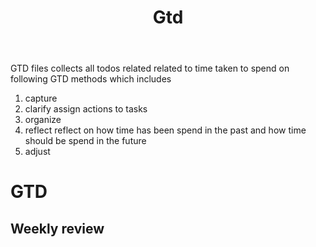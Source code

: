#+TITLE: Gtd
#+FILETAGS: @home gtd

GTD files collects all todos related related to time taken to spend on following GTD methods which includes
1. capture
2. clarify
   assign actions to tasks
3. organize
4. reflect
   reflect on how time has been spend in the past and how time should be spend in the future
5. adjust

* GTD
:LOGBOOK:
CLOCK: [2022-02-21 Mon 22:06]
:END:
** Weekly review
